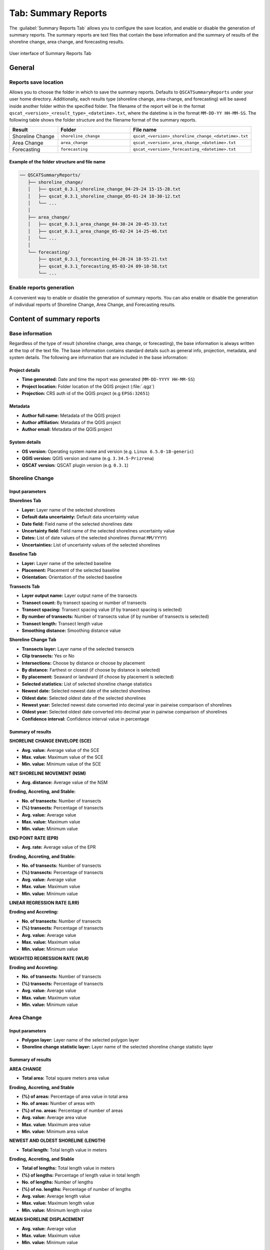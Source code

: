 .. _tab_summary_reports:

********************
Tab: Summary Reports
********************

The :guilabel:`Summary Reports Tab` allows you to configure the save location, and enable or disable the generation of summary reports. The summary reports are text files that contain the base information and the summary of results of the shoreline change, area change, and forecasting results.

.. only:: html

   .. contents::
      :local:
      :depth: 2

.. _figure_tab_summary_reports:

.. figure:: /img/summary_reports/summary-reports-tab.png
   :align: center
   :alt: User interface of Summary Reports Tab

   User interface of Summary Reports Tab

General
=======

Reports save location
---------------------

Allows you to choose the folder in which to save the summary reports. Defaults to ``QSCATSummaryReports`` under your user home directory. Additionally, each results type (shoreline change, area change, and forecasting) will be saved inside another folder within the specified folder. The filename of the report will be in the format ``qscat_<version>_<result_type>_<datetime>.txt``, where the datetime is in the format ``MM-DD-YY HH-MM-SS``. The following table shows the folder structure and the filename format of the summary reports.

.. list-table:: 
   :header-rows: 1
   :widths: 20 30 50

   * - Result
     - Folder
     - File name
   * - Shoreline Change
     - ``shoreline_change``
     - ``qscat_<version>_shoreline_change_<datetime>.txt``
   * - Area Change
     - ``area_change``
     - ``qscat_<version>_area_change_<datetime>.txt``
   * - Forecasting
     - ``forecasting``
     - ``qscat_<version>_forecasting_<datetime>.txt``


Example of the folder structure and file name
.............................................

.. code-block::

   ── QSCATSummaryReports/
      ├── shoreline_change/
      │   ├── qscat_0.3.1_shoreline_change_04-29-24 15-15-28.txt
      │   ├── qscat_0.3.1_shoreline_change_05-01-24 10-30-12.txt
      │   └── ...
      │
      ├── area_change/
      │   ├── qscat_0.3.1_area_change_04-30-24 20-45-33.txt
      │   ├── qscat_0.3.1_area_change_05-02-24 14-25-46.txt
      │   └── ...
      │
      └── forecasting/
          ├── qscat_0.3.1_forecasting_04-28-24 18-55-21.txt
          ├── qscat_0.3.1_forecasting_05-03-24 09-10-58.txt
          └── ...

Enable reports generation
-------------------------

A convenient way to enable or disable the generation of summary reports. You can also enable or disable the generation of individual reports of Shoreline Change, Area Change, and Forecasting results.


Content of summary reports
==========================

Base information
----------------

Regardless of the type of result (shoreline change, area change, or forecasting), the base information is always written at the top of the text file. The base information contains standard details such as general info, projection, metadata, and system details. The following are information that are included in the base information:

Project details
...............

- **Time generated:** Date and time the report was generated (``MM-DD-YYYY HH-MM-SS``)
- **Project location:** Folder location of the QGIS project (:file:`.qgz`)
- **Projection:** CRS auth id of the QGIS project (e.g ``EPSG:32651``)

Metadata
........

- **Author full name:** Metadata of the QGIS project
- **Author affiliation:** Metadata of the QGIS project
- **Author email:** Metadata of the QGIS project

System details
..............

- **OS version:** Operating system name and version (e.g. ``Linux 6.5.0-18-generic``)
- **QGIS version:** QGIS version and name (e.g. ``3.34.5-Prizrena``)
- **QSCAT version:** QSCAT plugin version (e.g. ``0.3.1``)

Shoreline Change
----------------

Input parameters
................

**Shorelines Tab**

- **Layer:** Layer name of the selected shorelines
- **Default data uncertainty:** Default data uncertainty value
- **Date field:** Field name of the selected shorelines date
- **Uncertainty field:** Field name of the selected shorelines uncertainty value
- **Dates:** List of date values of the selected shorelines (format ``MM/YYYY``)
- **Uncertainties:** List of uncertainty values of the selected shorelines

**Baseline Tab**

- **Layer:** Layer name of the selected baseline
- **Placement:** Placement of the selected baseline
- **Orientation:** Orientation of the selected baseline

**Transects Tab**

- **Layer output name:** Layer output name of the transects
- **Transect count:** By transect spacing or number of transects
- **Transect spacing:** Transect spacing value (if by transect spacing is selected)
- **By number of transects:** Number of transects value (if by number of transects is selected)
- **Transect length:** Transect length value
- **Smoothing distance:** Smoothing distance value

**Shoreline Change Tab**

- **Transects layer:** Layer name of the selected transects
- **Clip transects:** Yes or No
- **Intersections:** Choose by distance or choose by placement
- **By distance:** Farthest or closest (if choose by distance is selected)
- **By placement:** Seaward or landward (if choose by placement is selected)
- **Selected statistics:** List of selected shoreline change statistics
- **Newest date:** Selected newest date of the selected shorelines
- **Oldest date:** Selected oldest date of the selected shorelines
- **Newest year:** Selected newest date converted into decimal year in pairwise comparison of shorelines
- **Oldest year:** Selected oldest date converted into decimal year in pairwise comparison of shorelines
- **Confidence interval:** Confidence interval value in percentage

Summary of results
..................

**SHORELINE CHANGE ENVELOPE (SCE)**

- **Avg. value:** Average value of the SCE
- **Max. value:** Maximum value of the SCE
- **Min. value:** Minimum value of the SCE

**NET SHORELINE MOVEMENT (NSM)**

- **Avg. distance:** Average value of the NSM

**Eroding, Accreting, and Stable:**

- **No. of transects:** Number of transects
- **(%) transects:** Percentage of transects
- **Avg. value:** Average value
- **Max. value:** Maximum value
- **Min. value:** Minimum value

**END POINT RATE (EPR)**

- **Avg. rate:** Average value of the EPR
  
**Eroding, Accreting, and Stable:**

- **No. of transects:** Number of transects
- **(%) transects:** Percentage of transects
- **Avg. value:** Average value
- **Max. value:** Maximum value
- **Min. value:** Minimum value
  
**LINEAR REGRESSION RATE (LRR)**

**Eroding and Accreting:**

- **No. of transects:** Number of transects
- **(%) transects:** Percentage of transects
- **Avg. value:** Average value
- **Max. value:** Maximum value
- **Min. value:** Minimum value

**WEIGHTED REGRESSION RATE (WLR)**

**Eroding and Accreting:**

- **No. of transects:** Number of transects
- **(%) transects:** Percentage of transects
- **Avg. value:** Average value
- **Max. value:** Maximum value
- **Min. value:** Minimum value

Area Change
-----------

Input parameters
................

- **Polygon layer:** Layer name of the selected polygon layer
- **Shoreline change statistic layer:** Layer name of the selected shoreline change statistic layer

Summary of results
..................

**AREA CHANGE**

- **Total area:** Total square meters area value
  
**Eroding, Accreting, and Stable**

- **(%) of areas:** Percentage of area value in total area
- **No. of areas:** Number of areas with
- **(%) of no. areas:** Percentage of number of areas
- **Avg. value:** Average area value
- **Max. value:** Maximum area value
- **Min. value:** Minimum area value

**NEWEST AND OLDEST SHORELINE (LENGTH)**

- **Total length:** Total length value in meters

**Eroding, Accreting, and Stable**

- **Total of lengths:** Total length value in meters
- **(%) of lengths:** Percentage of length value in total length
- **No. of lengths:** Number of lengths
- **(%) of no. lengths:** Percentage of number of lengths
- **Avg. value:** Average length value
- **Max. value:** Maximum length value
- **Min. value:** Minimum length value
  

**MEAN SHORELINE DISPLACEMENT**

- **Avg. value:** Average value
- **Max. value:** Maximum value
- **Min. value:** Minimum value
 
Forecasting
-----------

*The Forecasting summary report is not yet available.*